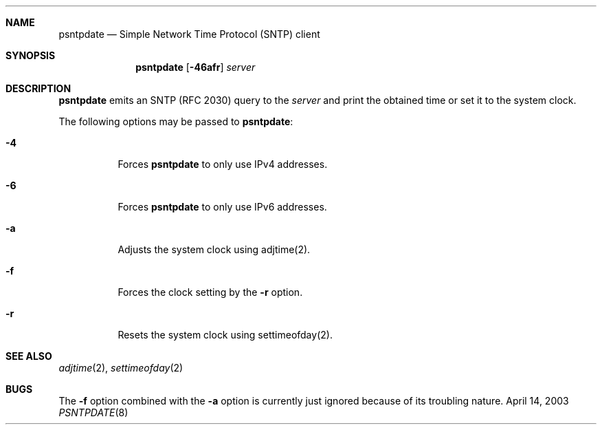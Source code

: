 .\"
.\" Copyright(C) 2003 by Kimura Fuyuki <fuyuki@hadaly.org>
.\"
.\" Permission is hereby granted, free of charge, to any person
.\" obtaining a copy of this software and associated documentation
.\" files (the "Software"), to deal in the Software without restriction,
.\" including without limitation the rights to use, copy, modify,
.\" merge, publish, distribute, sublicense, and/or sell copies of
.\" the Software, and to permit persons to whom the Software is
.\" furnished to do so, subject to the following conditions:
.\"
.\" The above copyright notice and this permission notice shall be
.\" included in all copies or substantial portions of the Software.
.\"
.\" THE SOFTWARE IS PROVIDED "AS IS", WITHOUT WARRANTY OF ANY KIND,
.\" EXPRESS OR IMPLIED, INCLUDING BUT NOT LIMITED TO THE WARRANTIES
.\" OF MERCHANTABILITY, FITNESS FOR A PARTICULAR PURPOSE AND
.\" NONINFRINGEMENT. IN NO EVENT SHALL THE AUTHORS OR COPYRIGHT HOLDERS
.\" BE LIABLE FOR ANY CLAIM, DAMAGES OR OTHER LIABILITY, WHETHER IN
.\" AN ACTION OF CONTRACT, TORT OR OTHERWISE, ARISING FROM, OUT OF
.\" OR IN CONNECTION WITH THE SOFTWARE OR THE USE OR OTHER DEALINGS
.\" IN THE SOFTWARE.
.\"
.\"  $Id: psntpdate.8,v 1.2 2003/04/18 00:42:41 fuyuki Exp $
.\"
.Dd April 14, 2003
.Dt PSNTPDATE 8
.Sh NAME
.Nm psntpdate
.Nd Simple Network Time Protocol (SNTP) client
.Sh SYNOPSIS
.Nm
.Op Fl 46afr
.Ar server
.Sh DESCRIPTION
.Nm
emits an SNTP (RFC 2030) query to the
.Ar server
and print the obtained time or set it to the system clock.
.Pp
The following options may be passed to
.Nm :
.Bl -tag -width indent
.It Fl 4
Forces
.Nm
to only use IPv4 addresses.
.It Fl 6
Forces
.Nm
to only use IPv6 addresses.
.It Fl a
Adjusts the system clock using adjtime(2).
.It Fl f
Forces the clock setting by the
.Fl r
option.
.It Fl r
Resets the system clock using settimeofday(2).
.El
.Sh SEE ALSO
.Xr adjtime 2 ,
.Xr settimeofday 2
.Sh BUGS
The
.Fl f
option combined with the
.Fl a
option is currently just ignored because of its troubling nature.
